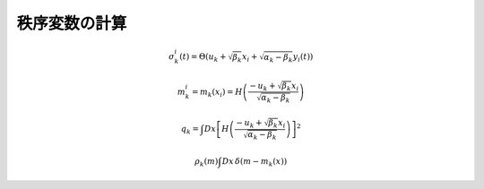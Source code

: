 ================
 秩序変数の計算
================

.. todo:: 秩序変数の計算を説明する

.. math::

   \sigma_k^i(t) = \Theta \left(
     u_k + \sqrt{\beta_k} x_i + \sqrt{\alpha_k - \beta_k} y_i(t)
   \right)

.. math::

   m_k^i = m_k(x_i) = H \left(
     \frac{-u_k + \sqrt{\beta_k} x_i}{\sqrt{\alpha_k - \beta_k}}
   \right)

.. math::

   q_k = \int Dx \left[
     H \left(
       \frac{-u_k + \sqrt{\beta_k} x_i}{\sqrt{\alpha_k - \beta_k}}
     \right)
   \right]^2

.. math:: \rho_k(m) \int Dx \, \delta(m - m_k(x))
